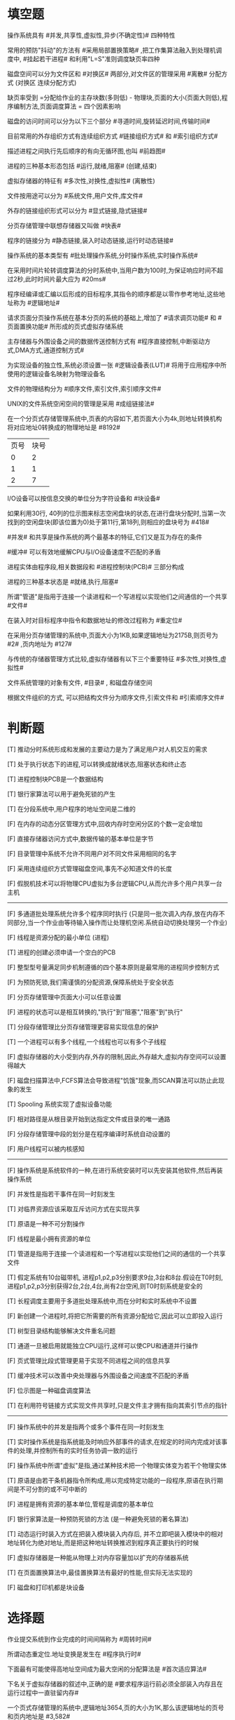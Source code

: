 * 填空题

操作系统具有 #并发,共享性,虚拟性,异步(不确定性)# 四种特性

常用的预防"抖动"的方法有 #采用局部置换策略# ,把工作集算法融入到处理机调度中, #挂起若干进程# 和利用"L=S"准则调度缺页率四种

磁盘空间可以分为文件区和 #对换区# 两部分,对文件区的管理采用 #离散# 分配方式
(对换区 连续分配方式)

缺页率受到 =分配给作业的主存块数(多则低) - 物理块,页面的大小(页面大则低),程序编制方法,页面调度算法 = 四个因素影响

磁盘的访问时间可以分为以下三个部分 #寻道时间,旋转延迟时间,传输时间#

目前常用的外存组织方式有连续组织方式 #链接组织方式# 和 #索引组织方式#

描述进程之间执行先后顺序的有向无循环图,也叫 #前趋图#

进程的三种基本形态包括 #运行,就绪,阻塞#
(创建,结束)

虚拟存储器的特征有 #多次性,对换性,虚拟性#
(离散性)

文件按用途可以分为 #系统文件,用户文件,库文件#

外存的链接组织形式可以分为 #显式链接,隐式链接#

分页存储管理中联想存储器又叫做 #快表#

程序的链接分为 #静态链接,装入时动态链接,运行时动态链接#

操作系统的基本类型有 #批处理操作系统,分时操作系统,实时操作系统#

在采用时间片轮转调度算法的分时系统中,当用户数为100时,为保证响应时间不超过2秒,此时时间片最大应为 #20ms#

程序经编译或汇编以后形成的目标程序,其指令的顺序都是以零作参考地址,这些地址称为 #逻辑地址#

请求页面分页操作系统在基本分页的系统的基础上,增加了 #请求调页功能# 和 #页面置换功能# 所形成的页式虚拟存储系统

主存储器与外围设备之间的数据传送控制方式有 #程序直接控制,中断驱动方式,DMA方式,通道控制方式#

为实现设备的独立性,系统必须设置一张 #逻辑设备表(LUT)# 将用于应用程序中所使用的逻辑设备名映射为物理设备名

文件的物理结构分为 #顺序文件,索引文件,索引顺序文件#

UNIX的文件系统空闲空间的管理是采用 #成组链接法#

在一个分页式存储管理系统中,页表的内容如下,若页面大小为4k,则地址转换机构将对应地址0转换成的物理地址是 #8192#
| 页号 | 块号 |
|    0 |    2 |
|    1 |    1 |
|    2 |    7 |

I/O设备可以按信息交换的单位分为字符设备和 #块设备#

如果利用30行, 40列的位示图来标志空闲盘块的状态,在进行盘块分配时,当第一次找到的空闲盘块(即该位置为0)处于第11行,第18列,则相应的盘块号为 #418#

#并发# 和共享是操作系统的两个最基本的特征,它们又是互为存在的条件

#缓冲# 可以有效地缓解CPU与I/O设备速度不匹配的矛盾

进程实体由程序段,相关数据段和 #进程控制块(PCB)# 三部分构成

进程的三种基本状态是 #就绪,执行,阻塞#

所谓"管道"是指用于连接一个读进程和一个写进程以实现他们之间通信的一个共享 #文件#

在装入时对目标程序中指令和数据地址的修改过程称为 #重定位#

在采用分页存储管理的系统中,页面大小为1KB,如果逻辑地址为2175B,则页号为 #2# ,页内地址为 #127#


与传统的存储器管理方式比较,虚拟存储器有以下三个重要特征 #多次性,对换性,虚拟性#

文件系统管理的对象有文件, #目录# , 和磁盘存储空间

根据文件组织的方式, 可以把结构文件分为顺序文件,引索文件和 #引索顺序文件#



* 判断题
[T] 推动分时系统形成和发展的主要动力是为了满足用户对人机交互的需求

[T] 处于执行状态下的进程,可以转换成就绪状态,阻塞状态和终止态

[T] 进程控制块PCB是一个数据结构

[T] 银行家算法可以用于避免死锁的产生

[T] 在分段系统中,用户程序的地址空间是二维的

[F] 在内存的动态分区管理方式中,回收内存时空闲分区的个数一定会增加

[F] 直接存储器访问方式中,数据传输的基本单位是字节

[F] 目录管理中系统不允许不同用户对不同文件采用相同的名字

[F] 采用连续组织方式管理磁盘空间,事先不必知道文件的长度

[F] 假脱机技术可以将物理CPU虚拟为多台逻辑CPU,从而允许多个用户共享一台主机

-----

[F] 多通道批处理系统允许多个程序同时执行
(只是同一批次调入内存,放在内存不同部分,当一个作业由等待输入操作而让处理机空闲.系统自动切换处理另一个作业)

[F] 线程是资源分配的最小单位
(进程)

[T] 进程的创建必须申请一个空白的PCB

[F] 整型型号量满足同步机制遵循的四个基本原则是最常用的进程同步控制方式

[F] 为预防死锁,我们需谨慎的分配资源,保障系统处于安全状态

[F] 分页存储管理中页面大小可以任意设置

[F] 进程的状态可以是相互转换的,"执行"到"阻塞","阻塞"到"执行"

[T] 分段存储管理比分页存储管理更容易实现信息的保护

[T] 一个进程可以有多个线程,一个线程也可以有多个子线程

[F] 虚拟存储器的大小受到内存,外存的限制,因此,外存越大,虚拟内存空间可以设置得越大

[F] 磁盘扫描算法中,FCFS算法会导致进程"饥饿"现象,而SCAN算法可以防止此现象的发生

[T] Spooling 系统实现了虚拟设备功能

[F] 相对路径是从根目录开始到达指定文件或目录的唯一通路

[F] 分段存储管理中段的划分是在程序编译时系统自动设置的

[F] 用户线程可以被内核感知

-----

[F] 操作系统是系统软件的一种,在进行系统安装时可以先安装其他软件,然后再装操作系统

[F] 并发性是指若干事件在同一时刻发生

[T] 对临界资源应该采取互斥访问方式在实现共享

[T] 原语是一种不可分割操作

[F] 线程是最小拥有资源的单位

[T] 管道是指用于连接一个读进程和一个写进程以实现他们之间的通信的一个共享文件

[T] 假定系统有10台磁带机, 进程p1,p2,p3分别要求9台,3台和8台.假设在T0时刻,进程p1,p2,p3分别获得2台,2台,4台,尚有2台空闲,则T0时刻系统是安全的

[T] 长程调度主要用于多道批处理系统中,而在分时和实时系统中不设置

[F] 新创建一个进程时,将把它所需要的所有资源分配给它,因此可以立即投入运行

[T] 树型目录结构能够解决文件重名问题

[T] 通道一旦被启用就能独立CPU运行,这样可以使CPU和通道并行操作

[F] 页式管理比段式管理更易于实现不同进程之间的信息共享

[T] 缓冲技术可以改善中央处理器与外围设备之间速度不匹配的矛盾

[F] 位示图是一种磁盘调度算法

[T] 在利用符号链接方式实现文件共享时,只是文件主才拥有指向其索引节点的指针

-----

[F] 操作系统中的并发是指两个或多个事件在同一时刻发生

[T] 实时操作系统是指系统能及时响应外部事件的请求,在规定的时间内完成对该事件的处理,并控制所有的实时任务协调一致的运行

[F] 操作系统中所谓"虚拟"是指,通过某种技术把一个物理实体变为若干个物理实体

[T] 原语是由若干条机器指令所构成,用以完成特定功能的一段程序,原语在执行期间是不可分割的或不可中断的

[F] 进程是拥有资源的基本单位,管程是调度的基本单位

[F] 银行家算法是一种预防死锁的方法
(是一种避免死锁的著名算法)

[T] 动态运行时装入方式在把装入模块装入内存后, 并不立即吧装入模块中的相对地址转化为绝对地址,而是把这种地址转换推迟到程序真正要执行的时候

[F] 虚拟存储器是一种能从物理上对内存容量加以扩充的存储器系统

[T] 在页面置换算法中,最佳置换算法有最好的性能,但实际无法实现的

[F] 磁盘和打印机都是块设备




* 选择题
作业提交系统到作业完成的时间间隔称为 #周转时间#

所谓动态重定位.地址变换是发生在 #程序执行时#

下面最有可能使得高地址空间成为最大空闲的分配算法是 #首次适应算法#

下名关于虚拟存储器的叙述中,正确的是 #要求程序运行前必须全部装入内存且在运行过程中一直驻留内存#

一个页式存储管理的系统中,逻辑地址3654,页的大小为1K,那么该逻辑地址的页号和页内地址是 #3,582#

按设备的共享属性分类可以分为 #独占设备,共享设备,虚拟设备#

直接数据传输DMA方式是 #设备和主存储器直接传输数据#

CPU输出数据的速度远远高于打印机的打印速度,为解决这一矛盾采用 #缓冲#

利用SpooLing技术实现虚拟设备的目的是 #把独享的设备变为可以共享的#

UNIX的引索表直接包含在文件引索节点中,索引表共13个表项,10个用于直接寻址方式,其余三个分别用于一级,二级,三级缓存寻址方式,假定一个物理块的大小为1KB,索引表中每个表项占4个字节,那么文件大小不超过多少时,可以组成直接寻址文件
#10KB#

C临界区是指 #访问临界资源的一段代码#

D进程所请求求的一次打印输出结束后将使进程状态从 #阻塞态变成就绪态#

A段页式存储管理汲取了页式管理和段式管理的长处,其实现原理结合了页式和段式管理的基本思想,即 #用分段方法来分配和管理用户地址空间,用分页方法来管理物理存储空间#

B若一个系统内存有64M,处理器是32位地址,则它的虚拟地址空间为 #4GB# 字节

C假定盘块的大小为1K,对于1.2MB的软盘,在FAT12文件系统下,FAT表需要占用 #1.8k# 的存储空间
(1.2MB/1KB*1.5byte = 1.8KB) 12bit = 1.5byte

D在操作系统中,用户在使用I/O设备,通常采用 #逻辑设备名#

A操作系统采用缓冲技术,能减少对CPU的 #中断#

B文件目录的最基本功能是 #按名存取#

C若系统中有五台绘图仪, 有多个进程均需要使用两台,规定每个进程一次仅允许申请一台, 则至多允许 #4# 个进程参与竞争,而不会发生死锁

D在现代操作系统中采用缓冲技术的主要目的是 #提高CPU个I/O设备之间的并行性#

-----

C 下面不属于操作系统目标的描述是 #虚拟性#

B 对磁盘I/O控制采用 ## 方式

B 高级调度的主要功能是从处于 #后备# 状态的队列中选择适当的作业调入内存

A 下列描述正确的是 #进程的阻塞是当条件不满足时,由进程自己调用Block原语把自己阻塞起来#

B 一台计算机系统,内存2GB, 硬盘大小 500GB, 安装了 64位操作系统,请问其虚拟内存空间大小是多少 #500G+2G#

B 就绪状态进程被挂起,状态将变为 #静止就绪#

C 某个信号量s的初值为2,当前值为-3,采用记录型信号量控制,在该信号量的进程数为 #3# 个

D 下面对进程死锁描述错误的是 #只要不出现资源竞争,系统就不会出现死锁#

A 页面大小为1000, 设基地址寄存器的内存为2000, 在采用动态重定位的系统中,当执行指令 "LOAD X, 2500"时,操作数的物理地址是 #2500#

B 要求在规定的时间内对外界的请求必须给予相应的OS是 #实时系统#

A 磁带机属于 #顺序存取# 设备

A 时间片轮转法进行进程调度是为了 #多个终端都能得到系统的及时响应#

A 采用段页式存储管理中, 若地址用32位表示 ,其中20位表示段号,则允许每段的最大长度是 #2^12#

D 下列对线程的描述正确的是 #线程可以并发执行#

C 从就绪队列选择一个进程,使其获得处理机,属于 #进程调度#

-----

C 一个正在CPU上运行的进程,其进程状态 #可以转变为就绪状态,也可以转变为阻塞状态#

B 同一系统中进程之间即相互依赖又相互制约,如果两个进程同时要用一台打印机,其中一个进程必须等待,这种关系称为 #互斥#

D 对应资源编号, 要求进程按照序号顺序申请资源,是破坏死锁比必要条件中的那一条? #循环等待#

B 设有n个进程使用同一个共享变量,如果最多允许m (m < n) 个进程同时进入相关临界区,则信号量的变化范围是 #m,m-1,m-2,......,1,0,-1,...,m-n#

B 既考虑作业等待时间,又考虑作业执行时间的调度算法是 #高响应比优先#

A 从作业提交系统到作业完成的时间间隔称为 #周转时间#

B 所谓动态重定位,地址变换是发生在 #程序执行时#

A 下面最有可能使高地址空间成为最大空闲分区的分配算法是 #首次适应法#

B 在下面关于虚拟存储器叙述中,正确的是 #要求程序运行前不必全部装入内存且在运行过程中不必一直驻留在内存#

A

D

A

C

A

C

-----

A 下面哪一个不是分时系统的基本特征 #同时性#

B 下面关于进程状态转换的说法中错误的是 #可以由就绪态转换为阻塞态#

D 下面哪项不是进程控制块中保护的信息? #进程代码#

A 决定把外存上处于后备队列中的那些作业调入内存,并为他们创建进程,分配必要的资源,排在就绪队列上 属于哪种调度的任务 #高级调度#

D 下面说法, 错误的是 #平均周转时间短是分时操作系统中选择进程调度算法的重要准则#

C 下面那个属于实时调度算法? #最早截止时间优先调度算法#

C 下列说法中错误的是 #采用装入时动态链接方式,凡在执行过程中,未被用到的目标模块都不会被调入内存和被链接到装入模块上#

A 下面关于分页存储管理方式,和分段存储管理方式说法中错误的是 #分段存储管理方式比分页存储管理方式更利于信息共享#

C 下面哪项不属于I/O系统的基本功能 #提高主存储器利用率#

B 按照数据存取和传输单位分类,设备可以分为 #块设备和字符设备#


* 名词解释
*** 局部性原理
(1)程序在执行时呈现局部性规律
(2)在一较短时间内,程序的执行仅局限于某个部分
(3)相应的,所访问的存储空间局限于某个区域

*** 低级调度
(1)低级调度又称进程调度,短程调度,
(2)它决定就绪队列中哪个进程将获得处理机,
(3)然后由分派程序执行把处理机分配给该进程的操作

*** 延迟写
(1)延迟写是指缓冲区A中的数据本应该立即写回磁盘,但考虑到该缓存区的数据可能在不久之后再被本进程或其他进程访问,因而并不理解将该缓冲区A中的数据写入磁盘,而是将它挂在空闲缓冲区队列末尾
(2)当有进程申请到该缓冲区时,才将该缓冲区中的数据写入磁盘

*** 中级调度
(1)按照给定的原则和策略,将外存交换区中的进程调入内存,把内存中的非执行进程交换到外存交换区
(2)中级调度时存储器管理中的对换功能

*** 设备独
立性
(1)设备独立性即在应用程序中所使用的设备,不局限于使用某个具体物理设备
(2)应用程序用逻辑设备名称来请求使用某类设备.系统在执行时,使用物理设备名称

*** 临界区
(1)一个程序片段的集合,这些程序片段分散在不同的进程中,对某个共享的数据结构(共享资源)进行操作
(2)进程中涉及到临界资源的程序段叫做临界区

*** 管程
(1)管程定义了一个数据结构和能为并发进程在该数据结构上所执行的一组操作,这组操作能同步进程和改变管程中的数据
(2)管程由局部与管程的共享变量说明,对该数据结构进行操作的一组过程以及局部于管程的数据初始化语句

*** 通道(I/O处理机)
(1)通道是独立于CPU的专门负责数据输入/输出传输工作的处理机
(2)对外部设备实现统一管理,代替CPU对输入/输出操作进行控制,从而使输入输出操作可以与CPU并行操作

*** 进程控制块(PCB)
(1)系统为管理进程设置的一个专门的数据结构,用它来记录进程的外部特征,描述进程变化过程
(2)系统利用PCB来控制和管理进程,所以PCB是系统感知进程存在的唯一标志.进程与PCB是一一对应的

*** 虚拟存储器
(1)所谓虚拟存储器,是指具有请求调入功能和置换功能
(2)能从逻辑上对内存容量加以扩充的一种存储器系统

*** 死锁
(1)指多个进程因竞争资源而造成的一种僵局
(2)若无外力作用,这些进程将永远不能再向前推进

*** 对换
(1)所谓"对换",是指把内存中暂不能运行的进程或者暂时不用的程序和数据换出到外存上,以便腾出足够的内存空间
(2)再把已具备运行条件的进程或者进程所需要的程序和数据换入内存





* 简答题与计算题
  *** 从调度性,并发性,拥有资源及系统开销方面对进程和线程进行比较
(1)调度方面.在引进线程之前,进程是调度和分派的基本单位,每次被调度时都需要进行上下文切换,开销较大.引进线程后,线程是调度和分派的基本单位.当线程切换时,仅需保存和设置少量寄存器内容,切换代价远低于进程.
(2)并发性方面,在引入线程的OS中,不仅进程之间可以并发执行,而在一个进程中的多个线程之间亦可并发执行
(3)拥有资源方面,进程可以拥有资源,并作为一个操作系统拥有资源的一个基本单位,线程本身不具备系统资源,而是仅有一点必不可少的,能保证独立运行的资源,多个线程共享进程所拥有的资源
(4)系统开销方面,线程创建,撤销,切换,同步和通信时所付出的开销都小于进程对应操作的开销

*** 何谓用户级线程和内核支持级线程
(1)用户级线程是在用户空间中实现,对线程创建,撤销,同步和通信功能,都无需内核的支持,即用户线程与内核无关,内核完全不知道用户级线程的存在
(2)内核支持线程是在内核的支持下运行的,他们的创建,阻塞,撤销,切换等,也都是在内核空间实现的.为了对内核线程的控制和管理,在内核空间也为每一个内核线程设置一个线程控制块,内核根据该控制块而感知某线程的存在,并对其加以控制

*** 在请求分页管理系统中,产生抖动的原因是什么
(1)产生抖动的原因是,同时在系统运行的进程太多
(2)由此分配给没每一个进程的物理块太少,不能满足程序正常执行的基本要求,致使每个进程在运行的时候,频繁的抛出缺页,必须请求系统将所缺页调入内存
(3)这会使得在系统中排队等待页面调入/调出的进程数目增加.显然,对磁盘的有效访问时间也随之急剧增加,造成每个进程的大部分时间都用于页面的调入/调出,而几乎不能再去做任何有效的工作,从而导致处理机的利用率急剧下降并趋于0的情况,此时的进程是处于"抖动"状态

*** 试说明设备驱动程序具有那些特点
(1)是请求I/O进程与设备控制器之间的一个通讯程序
(2)驱动程序与I/O设备的特性紧密相连
(3)驱动程序与I/O控制方式紧密相关
(4)驱动程序与硬件紧密相关
(5)部分程序由汇编语言书写,基本部分往往固化在ROM中

*** 在银行家算法中,若出现下述资源分配情况试问:
| Process | Allocation | Need | Available |
| P0      |       0022 | 0012 |      1612 |
| P1      |       1030 | 1230 |           |
| P2      |       1000 | 3657 |           |
| P3      |       1303 | 2356 |           |
| P4      |       0002 | 0652 |           |

(1)该状态是否安全?若安全给出一个安全序列

| Process | Allocation | Need | Available | (Finally)=Allocation+Available | order |
| P0      |       0022 | 0012 |      1612 |                           1634 |     1 |
| P1      |       1030 | 1230 |      1634 |                           2664 |     2 |
| P2      |       1000 | 3657 |      3909 |                           4909 |     5 |
| P3      |       1303 | 2356 |      2666 |                           3909 |     4 |
| P4      |       0002 | 0652 |      2664 |                           2666 |     3 |
P0 -> P1 -> P4 -> P3 -> P5

(2)若进程P3提出请求(1,2,0,0)后,系统能否将资源分配给它,若能分配,给出一个安全序列

| Process | Allocation | Need | Available | (Finally) | order |
| P0      |       0022 | 0012 |      1612 |      1634 |     1 |
| P1      |       1030 | 1230 |      2937 |      3967 |     3 |
| P2      |       1000 | 3657 |      3969 |      4969 |     5 |
| P3      |       1303 | 1200 |      1634 |      2937 |     2 |
| P4      |       0002 | 0652 |      3967 |      3969 |     4 |

P0 -> P3 -> P1 -> P4 -> P5

*** 作业A的页表如下所示

| 页号 | 块号 | 状态位 | 访问位 | 修改位 |
|    0 |    6 |      1 |      1 |      1 |
|    1 |    4 |      1 |      0 |      0 |
|    2 |    5 |      1 |      1 |      0 |
|    3 |      |      0 |      0 |      0 |

(1)指出页表中状态位,访问位,修改位的含义?
状态位表示对应的页已经调入内存
访问位表示该页面在一段时间内被访问的次数
修改位表示该页面调入内存后是否被修改

(2)逻辑地址 1800B,对应的物理地址是多少?
P = INT(1800B/1024B) = 1,
d = 1800B mod 1024B = 776
对应的物理块为4, 物理地址 4*1024B + 776 = 4872B

(3)当执行到逻辑地址为 3600B时,会发生什么现象?
P = INT(3600B/1024B) = 3 , 3页面还没有调入内存,产生缺页中断


*** 某个银行提供一个服务窗口和10个供顾客等待的座位.顾客到达银行时,如果有空座位,才允许到取号机上取一个号,等待叫号,取号机每次仅允许一个顾客使用,当营业员空闲通过叫号机选取一位顾客.客和营业员的活动过程描述如下:

#+BEGIN_SRC c
  cobegin {
      process 顾客{
          从取号机获得一个号码;
          等待叫号;
          获得服务;
      }

      process 营业员{
          while(true){
              叫号;
              为顾客服务;
          }
      }
  }coend
#+END_SRC

请添加必要的信号量和 P,V(或者wait(),signal())操作实现上述过程中的互斥与同步.要求写出完整过程,说明信号量的含义并赋予初值

#+BEGIN_SRC c
  cobegin {
      Semaphore seats = 10;
      Semaphore mutex = 1;
      Semaphore custom = 0;
      process 顾客{
          P(seats);
          P(mutex);
          从取号机获得一个号码;
          V(mutex);
          V(custom); //发送信号表示有顾客
          等待叫号;
          V(seats);
          获得服务;
      }

      process 营业员{
          while(true){
              叫号;
              为顾客服务;
          }
      }
  }coend
#+END_SRC
P 表示通过
V 表示释放
当通过PV 实现进程同步的时候,
P 测试消息是否到达
V 操作发生消息

*** 什么叫紧凑? 为什么要进行紧凑?
(1)为了解决碎片问题,可采用的一种方法是,将内存中的所有作业进行移动,使它们相邻接
(2)原来分散的多个小分区便拼接成一个大分区,从而就可以把作业装入运行,这种通过移动把的多个小分区拼凑成大分区进行紧凑的目的是为了提高内存的利用率

*** 什么是死锁?原因是?产生死锁的条件是?解决死锁的办法有?
(1)死锁是指多个进程因进程竞争资源而造成的一种僵局,若无外力作用,这些进程将永远不能再向前推进.产生思索的原因可归结为两点,竞争资源,进程推进顺序非法.
(2)在具备下述四个条件的时候,就会产生死锁.互斥条件,请求和保持条件,不剥夺条件,环路等待条件
(3)银行家算法,安全序列

*** 什么是请求分页系统?它需要那些方面的硬件机构支持?
(1)请求分页系统是在分页系统的基础上,增加了请求调页功能,页面置换功能所形成的页式虚拟存储系统
(2)为了实现请求调页和置换功能,系统必须提供必要的硬件支持.其中,最重要的是:请求分页的页表机制,缺页中断机构,地址变换机构


*** 在一个单批道处理系统中,一组作业的提交时间和运行时间如下表
|    | 作业提交 | 时间运行时间 |
| J1 |     8:00 |          1.0 |
| J2 |     8:50 |         0.50 |
| J3 |     9:00 |         0.20 |
| J4 |     9:10 |         0.10 |

*** 试计算以下三种作业调度算法的平均周转时间和平均带权周转时间:先来先服务;短作业优先;响应比高优先
先来先服务(FCFS):
|    | 作业提交 | 时间运行时间 | 完成时间 | 周转时间 | 带权      |
| J1 |     8:00 |          1.0 |     9:00 | 1.0      | 1/1       |
| J2 |     8:50 |         0.50 |     9:30 | 40/60    | 2/3/0.5   |
| J3 |     9:00 |         0.20 |     9:42 | 42/60    | 42/60/0.2 |
| J4 |     9:10 |         0.10 |     9:48 | 38/60    | 38/60/0.1 |
#+BEGIN_SRC emacs-lisp
  (/ 2 3 0.5)
  (/ 42 60 0.2)
#+END_SRC

T = (1.0 + 0.67 + 0.7 + 0.63)/4 = 0.75
W = (1.0 + 1.34 + 3.5 + 6.3)/4 = 3.035


短作业优先(SJF)

|    | 作业提交 | 时间运行时间 | 完成时间 | 周转时间 | 带权      |
| J1 |     8:00 |          1.0 |     9:00 | 1.0      | 1/1       |
| J2 |     8:50 |         0.50 |     9:48 | 58/60    | 58/60/0.5 |
| J3 |     9:00 |         0.20 |     9:12 | 12/60    | 12/60/0.2 |
| J4 |     9:10 |         0.10 |     9:18 | 8/60     | 8/60/0.1  |
#+BEGIN_SRC emacs-lisp
  (/ 58 60 1.0)
  (/ 12 60 1.0)
  (/ 8 60 1.0)
  (/ (+ 1.0 0.96 0.2 0.13) 4)

  (/ 58 60 0.5)
#+END_SRC

T = (1.0 + 0.96 + 0.2 + 0.13) /4 = 0.5725
W = (1.0 + 1.94 + 1 + 1.3) /4 = 1.31

高响应算法
响应比 = (要求服务时间 + 等待时间)/要求服务时间 = 1 + (等待时间/要求服务时间)
如果不是都到达再处理,那么还是把地一个先到的处理了

|    | 作业提交 | 时间运行时间 | 在某一时刻响应比                    | 完成时间 | 周转时间 | 带权      |
| J1 |     8:00 |          1.0 | 这时只有该到达完成J1                |     9:00 | 1.0      | 1/1       |
| J2 |     8:50 |         0.50 | J2/J3 J2=1+10/30 J3=1 故完成J2      |     9:30 | 40/60    | 40/60/0.5 |
| J3 |     9:00 |         0.20 | J3/J4 J3=1+30/12 J4=1+20/6 故完成J4 |     9:48 | 48/60    | 48/60/0.2 |
| J4 |     9:10 |         0.10 |                                     |     9:36 | 26/60    | 26/60/0.1 |
#+BEGIN_SRC emacs-lisp
  (/ 40 60 1.0)
  (/ 48 60 1.0)
  (/ 26 60 1.0)
#+END_SRC

-----

*** 在一个请求分页存储管理系统中,一个程序的页面走向为6, 0, 1, 2, 0, 3, 0, 4, 2, 3,分别采用最佳置换算法,先进先出,最近最久未使用算法,完成下列要求.
设分配给该程序的存储块数M=3, 每调进一个新页就发生一次缺页中断.计算各算法的缺页次数和置换次数

最佳置换算法:(OPT)
| order     | 6 | 0 | 1 | 2 | 0 | 3 | 0 | 4 | 2 | 3 |
|           |   |   |   |   |   |   |   |   |   |   |
| M=1       | 6 | 6 | 6 | 2 | 2 | 2 | 2 | 2 | 2 | 2 |
| M=2       |   | 0 | 0 | 0 | 0 | 0 | 0 | 4 | 4 | 4 |
| M=3       |   |   | 1 | 1 | 1 | 3 | 3 | 3 | 3 | 3 |
| interaput | x | x | x | x |   | x |   | x |   |   |
| exchange  |   |   |   | x |   | x |   | x |   |   |
中断6次
置换3次

先进先出算法:(FIFO)
| order     | 6 | 0 | 1 | 2 | 0 | 3 | 0 | 4 | 2 | 3 |
|           |   |   |   |   |   |   |   |   |   |   |
| M=1       | 6 | 6 | 6 | 2 | 2 | 2 | 2 | 4 | 4 | 4 |
| M=2       |   | 0 | 0 | 0 | 0 | 3 | 3 | 3 | 2 | 2 |
| M=3       |   |   | 1 | 1 | 1 | 1 | 0 | 0 | 0 | 3 |
| interaput | x | x | x | x |   | x | x | x | x | x |
| exchange  |   |   |   | x |   | x | x | x | x | x |
中断5次
置换6次

最近最久未使用:(LRU)
| order     | 6 | 0 | 1 | 2 | 0 | 3 | 0 | 4 | 2 | 3 |
|           |   |   |   |   |   |   |   |   |   |   |
| M=1       | 6 | 6 | 6 | 2 | 2 | 2 | 2 | 4 | 4 | 4 |
| M=2       |   | 0 | 0 | 0 | 0 | 0 | 0 | 0 | 0 | 3 |
| M=3       |   |   | 1 | 1 | 1 | 3 | 3 | 3 | 2 | 2 |
| interaput | x | x | x | x |   | x |   | x | x | x |
| exchange  |   |   |   | x |   | x |   | x | x | x |

-----

*** 有一间阅览室,有100个座位,读者进入时必须先在一张登记表上登记,该表为每一座位列一表目,包括座号和读者姓名,读者离开时要销掉登记内容,用PV操作描述读者进程同步结构
#+BEGIN_SRC c
  mutex = 1; //互斥信号
  full = 100; //同步信号
  table: array 0 ... ... n-1 of item
  procedure reader;
  begin
      P(full);
      P(mutex);
      Register_name(table);
      V(mutex);
      Reading;
      P(mutex);
      Delete_name(table);
      V(mutex);
      V(full);
  end;

#+END_SRC

*** 如图1所示,系统中有三个进程GET,PRO,PUT,共用两个缓冲BUF1,BUF2.假设BUF1中最多可以存放11个信息,现已放入两个信息,BUF2最多可以存放5个信息.GET进程负责不断地将输入信息送入BUF1中,PRO进程负责从BUF1中取出信息并进行处理,并将处理结果送到BUF2中,PUT进程负责从BUF2中读取结果并输出.试写出正确实现GET,PRO,PUT的同步与互斥算法
(1)用类C语言描述,条理清晰,注释恰当;
(2)信号量原语使用wait,signal,或者PV操作描述
#+BEGIN_SRC c
  int Buf1_Idle = 9;
  int Buf1_Busy = 2;
  int Buf2_Idle = 5;
  int Buf2_Busy = 0;
  int mutex1 = mutex2 = 1;

  void GET(){
      while(1){
          P(Buf1_Idle);
          P(mutex1);
          sendto BUF1;
          V(Buf1_Busy);
          V(mutex1);
      }
  }

  void PRO(){
      while(1){
          P(Buf1_Busy);
          P(mutex1);
          recefrom BUF1;
          V(mutex1);
          V(Buf1_Idle);

          P(Buf2_Idle);
          P(mutex2);
          sendto BUF2;
          V(mutex2);
          V(Buf2_Busy);
      }
  }

  void PUT(){
      while(1){
          P(Buf2_Busy);
          P(mutex2);
          printf(BUF2);
          V(mutex2);
          V(Buf2_Idle);
      }
  }

  int main() {
      Cobegin
          GET(),
          PRO(),
          PUT();
      Coend;
      return 0;
  }
#+END_SRC

-----

*** 假定某在磁盘上,处理访问56号磁道的请求后,现正在70号磁道上读信息,目前有下面的请求访问磁盘磁道的序列
73,68,100,120,60,108,8,50,请写出
(1)用最短寻道时间优先算法(SSTF),列出响应磁道次序,并计算平均寻道长度
68,73,60,50,8,100,108,120
(2+5+13+10+42+92+8+12)/8 = 23
(2)用电梯调度算法,列出响应的磁道次序,并计算平均寻道长度
73,100,108,120,68,60,50,8
(3+27+8+12+52+8+10+42)/8 = 20.25
#+BEGIN_SRC emacs-lisp
(/ (+ 2 5 13 10 42 92 8 12) 8.0)
(/ (+ 3 27 8 12 52 8 10 42) 8.0)
#+END_SRC

-----

*** 什么是进程?什么是线程
?进程与线程有何区别?
(1)进程是具有独立功能程序在某个数据集合上的一次执行过程
(2)线程是进程内一个执行实体或执行单元
(3)进程和线程的区别:
a)不同的进程的地址空间是独立的,而同一进程内的线程共享同一地址空间.一个进程的线程咋另一个进程中是不可见的.
b)在引入线程的操作系统中,进程是资源分配和调度的单位,线程是处理机调度和分配的单位,资源是分配给进程的,线程只拥有很少的资源,因而切换代价比进程切换低

*** 何谓系统调用?它与一般的过程调用有何区别?
从而使用户在自己的程序中可获得OS提供的服务,如打开文件,创建子进程
系统调用与一般的过程调用的区别主要有如下几点:
1)运行在不同的系统状态:一般的调用程序和被调用的程序都运行在相同的状态(系统态或者用户态);而对系统调用,其调用程序是运行在用户态,而被调用程序则运行在系统态
2)通过软中断进入;一般的过程调用可以通过过程调用语句直接由调用过程转向被调用过程;而系统调用则必须通过执行系统调用命令(也称作访管指令),由软中断(或陷入机制)转向相应的系统调用处理程序,同时CPU的执行状态将由用户状态转换为系统态
3)返回问题:一般的过程调用在被调用过程执行完后,将直接返回到调用过程继续执行;对系统调用,如果用抢占方式,则在被调用过程执行完后,必须先对运行的进程做优先权分析,只当调用进程仍具有最高优先权时,才返回到调用进程继续执行否则,将引起重新调度

-----

*** 产生死锁的必要条件有哪些?处理死锁的基本方法有哪些?
(1)产生的必要条件:互斥条件,请求和保持条件,不剥夺条件,环路等待条件
(2)处理的方法:预防死锁,避免死锁,检测死锁,解除死锁

*** 请画出I/O系统层次结构
| 用户层软件   |
| 设备独立性   |
| 设备驱动程序 |
| 中断处理程序 |
| 硬件         |

*** 外存的组织方式,链接组织方式相对连续组织方式,有哪些优点?链接组织方式又可以分为哪两种形式?
(1)消除了外部碎片,故而显著提高了外存空间利用率
(2)对插入,删除和修改记录都非常容易
(3)当文件动态增长时,可以动态地再为它分配盘块,无需事先知道文件大小
分为:显式链接和隐式链接


*** 文件系统中对目录管理有那些要求
(1)实现"按名存取"
(2)提高对目录的检索速度
(3)文件共享
(4)允许文件重名

-----

*** 在采用分页存储管理系统中,页面大小为1K,一个三页长的进程,其页表如下

| 页号 | 页框号 |
|    0 |      2 |
|    1 |      3 |
|    2 |      8 |
请分别计算逻辑地址为100和2500的两条指令的物理地址

100:
INT(100/1024) = 0
物理地址:
2 * 1024 + 100 = 2148

2500
INT(2500/1024) = 2
2500 - 1024 * 2 = 452
物理地址:
8 * 1024 + 452 = 8644

-----

*** 在一个请求分页系统中有一用户作业,它要一次访问字的地址序列是:
114,218,120,46,158,440,102,323,432,260,360,167
现在分配给该作业耳朵主存一共300字,页的大小为100字,试问采用最佳置换算法(OPT),最近最近未使用算法(LRU),发生页面置换的次数是多少?

首先将其对换为页面
1,2,1,0,1,4,1,3,4,2,3,1

OPT:
|           | 1 | 2 | 1 | 0 | 1 | 4 | 1 | 3 | 4 | 2 | 3 | 1 |
|           |   |   |   |   |   |   |   |   |   |   |   |   |
| M=1       | 1 | 1 | 1 | 1 | 1 | 1 | 1 | 3 | 3 | 3 | 3 | 1 |
| M=2       |   | 2 | 2 | 2 | 2 | 2 | 2 | 2 | 2 | 2 | 2 | 2 |
| M=3       |   |   |   | 0 | 0 | 4 | 4 | 4 | 4 | 4 | 4 | 4 |
| interaput | x | x |   | x |   | x |   | x |   |   |   | x |
| exchange  |   |   |   |   |   | x |   | x |   |   |   | x |
发生3次置换

LRU:

|           | 1 | 2 | 1 | 0 | 1 | 4 | 1 | 3 | 4 | 2 | 3 | 1 |
|           |   |   |   |   |   |   |   |   |   |   |   |   |
| M=1       | 1 | 1 | 1 | 1 | 1 | 1 | 1 | 1 | 1 | 2 | 2 | 2 |
| M=2       |   | 2 | 2 | 2 | 2 | 4 | 4 | 4 | 4 | 4 | 4 | 1 |
| M=3       |   |   |   | 0 | 0 | 0 | 0 | 3 | 3 | 3 | 3 | 3 |
| interaput | x | x |   | x |   | x |   | x |   | x |   | x |
| exchange  |   |   |   |   |   | x |   | x |   | x |   | x |
发生了4次置换

-----

*** 假定在某磁盘上处理了访问49号磁道的请求后,现在正在69号磁道上读信息,目前有下面的请求访问磁盘磁道的序列
74,68,100,120,60,108,8,41
(1)用最短寻道时间优先(SSTF),列出响应磁道次序,并计算平均寻道长度
68,74,60,41,8,100,108,120
(1+6+14+19+33+92+8+12)/8 = 23.125

(2)用电梯调度算法,列出磁道次序,并计算平均寻道长度
74,100,108,120,68,60,41,8
(5+26+8+12+52+8+19+33)/8 = 20.375

#+BEGIN_SRC emacs-lisp
(/ (+ 1 6 14 19 33 92 8 12) 8.0)
(/ (+ 5 26 8 12 52 8 19 33) 8.0)

#+END_SRC

-----

*** 某个寺庙,有小和尚,老和尚若干.寺庙里有一水缸,供取水喝.水缸可以容纳30桶水,每次入水,取水仅为一桶,不可同时进行.水取自同一井中,水井只能一个桶取水.水桶个数为5个,请用wait,signl信号量给出老和尚和小和尚并发过程,下面给出了程序框架,请完善信号量的定义并赋予初始值

#+BEGIN_SRC c
  semaphore
  mutex_jar = 1, mutex_wel = 1, empty = 30, full = 5, bucket = 5;

  void 小和尚(){
      while(1){
          wait(empty);
          wait(bucket);
          提桶到井边;
          wait(mutex_wel);
          把桶放入井中取水;
          signal(mutex_wel);
          提着水进寺庙;
          wait(mutex_jar);
          把水倒入缸中;
          signal(mutex_jar);
          signal(bucket);
          signal(full);
      }
  }

  void 老和尚(){
      while(1){
          wait(full);
          wait(bucket);
          wait(mutex_jar);
          用桶到缸中取水饮用;
          signal(mutex_jar);
          signal(bucket);
          signal(empty);
      }
  }

  void main(){
      cobegin
          小和尚(),
          老和尚();
      coend
  }
#+END_SRC



* 各种算法知识点小结

** FAT12的FAT表大小计算


** 银行家算法
由available的最大值,(随意满足)满足客户Need后回收(其allocation),拥有更大avaliable后再去满足下一位(任一)客户直到完成
只要最后能完成就是一个安全序列

根据题目描述提出请求的就是下一个满足对象


** 最佳置换算法
由需要发生的时间来决定淘汰那个,比如
7,0,1,2,0,3,0,4,2,3,2,1,2,0,1,7,0,1
| 现在内存 |                                                                              |
| 7 0 1    | 现在要装入2发生缺页中断                                                      |
| 2 0 1    | 因为7在第18次才用到,所以决定淘汰7 ,但是实际情况中,你并不知道接下来的使用情况 |
|          |                                                                              |
|          |                                                                              |


** 记录型信号量
申请资源就s--,如果s= -1 就表示有一个进程在等待

那么我们说n个进程使用同一个共享变量,允许m (m<n)个可以同时访问,那么信号量的范围是

m,m-1,....,0,-1,m-n

表示有 n-m个进程在等待


** 死锁
- 避免死锁
  - 银行家算法
- 预防死锁
  - 破坏必要条件


** 杂
位示图: 是操作系统中,一种管理空闲存储的方法

虚拟: 把物理实体变为若干个逻辑上的对应物

假脱机: 物理I/O 虚拟多个逻辑I/O

线程: cpu调度最小单位

挂起: 终端用户请求,父进程请求,负荷调节需要,操作系统需要

整形信号量: 盲等现象

四条基本准则: 空闲让进,忙则等待,有限等待,让权等待

引起饥饿现象的: SSTF

避免饥饿现象: SCAN

信号量缺陷: 虽然是方便的同步机制,每个进程都需要一个wait,signal,同步操作分散在各个进程,给系统管理带来麻烦,因同步操作使用不当导致死锁
解决方案引进管程

磁盘是块设备

打印机是中速设备

文件按逻辑:
无结构 流式文件
有结构 记录文件



* 疑似考点


** 名词解释

*** 临界资源

#+BEGIN_SRC
在一段时间只能被一个进程访问的资源
许多硬件资源,例如打印机,磁带机
一部分软件资源
进程之间应采用互斥的方式来实现这种资源的共享
生产者消费者问题:
#+END_SRC

*** 临界区

#+BEGIN_SRC
每个进程中访问临界资源的那段代码称为临界区

保证每个进程互斥地进入临界区,便可以实现诸进程对临界资源的互斥访问

进入临界区
对临界资源检查,是否正在被访问
未被访问则允许进入临界区访问
已被访问则不允许进入临界区

该检查代码称为进入区

#+END_SRC
| 进入区 |
| 临界区 |
| 退出区 |
| 剩余区 |



*** 死锁

**** 资源问题
1.
   - 可重用性资源
   - 可消耗性资源
2.
   - 可抢占性资源
   - 不可抢占性资源

**** 死锁

***** 产生
1. 竞争不可抢占性资源
2. 竞争可消耗资源
3. 进程推进顺序不当

***** 定义

每个进程所等待的事件都是其他进程释放其所占有资源.但由于这些程序都已无法运行,它们谁也不释放资源,致没有任何一个进程可以被唤醒.这组进程只能无限期的等待下去

如果一组进程的每一个进程都在等待仅由该组进程的其他进程才能引发的事件,那么该组进程死锁

***** 必要条件
1. 互斥条件
   - 进程对所分配到的资源进行排它性使用,即在一段时间内,某资源只能被一个进程占用.如果此时还有其他进程请求,则请求进程只能等待,直到占有的进程释放
2. 请求和保持条件
   - 进程已经保持至少一个资源,但又提出新的资源请求,而该资源已被其他进程所占有,此时请求进程阻塞,但对自己已获得的资源保持不放
4. 不可抢占条件
   - 进程已获得的资源在未使用前不能被抢占,只能在进程使用完时由自己释放
5. 循环等待条件
   - 发生死锁时, 必存在进程-资源,循环链,P0等P1,P1等P2....Pn等P0

***** 处理方法
1. 预防死锁
   - 事先设置某些限制,去破坏四个必要条件的一个或几个来预防死锁
2. 避免死锁
   - 而是在资源动态分配的过程中,用某种方法防止系统进入不安全状态
3. 检测死锁
   - 检测到发生死锁时采取某种措施,把进程从死锁解脱出来
4. 解除死锁
   - 发生死锁时,采取相应操作使其从死锁解脱出来,常用撤销一些进程,回收他们资源,将它们分配给已处于阻塞的进程

***** 预防死锁
1. 破坏请求保持条件
   1. 第一种协议
      所有进程在开始运行之前,必须一次性的申请整个运行过程所需要的全部资源.此时系统有资源分配给某进程,便把所以资源分配给该资源,只要有一种资源不够分配给该进程,所有资源都不分配给它
   2. 第二种协议
      允许一个进程,满足初期资源后便开始运行,运行过程中逐步释放已被分配的,且用完的全部资源,再申请所需的新资源.
2. 破坏不可抢占条件
   一个保持了某些不可释放资源的进程,在请求新资源时,它必须释放所有保持的资源
3. 破坏循环等待条件
   把所有资源线性排序后,每个进程需要按照序号递增的顺序请求资源,请求Ri后的资源后只能申请Rj > Ri的资源,如果要申请更低只能全部释放从来

***** 避免死锁
1. 安全状态
   处于安全状态的系统,可避免死锁.处于不安全状态,则可能进入死锁

   允许进程动态的申请资源,但系统在进行资源分配前,先计算资源分配的安全性,若不会进入不安全状态则分配,否则等待
2. 银行家算法

***** 死锁的检测
1. 保存有关资源请求和分配信息
2. 提供一种算法,它利用这些信息来检测是否进入死锁状态


- 资源分配图
- 死锁定理
- 死锁检测中的数据结构

***** 死锁解除

1. 终止进程
   1. 终止所有
   2. 逐个终止

2. 付出代价最小的死锁解除算法
   先计算出一些代价,再用这些代价来衡量终止的可行性,从中选择代价最小的和



*** 装入和链接

**** 装入
1. 绝对装入方式
   程序编译后产生绝对地址,装入的程序中的相对地址与实际内存地址完全相同
2. 可重定位装入方式
   根据内存情况将装入模块装入到内存适当位置,地址变换过程在程序装入时一次性完成,故称静态重定位
3. 动态运行时装入
   装入模块装入内存后,并不立即把装入模块中的逻辑地址转换为物理地址,而是把这种地址转换推迟到程序真正要执行


**** 链接
1. 静态链接
2. 装入时动态链接
   边装入,边链接

   但是会把所以模块装入
3. 运行时动态链接
   某些模块的装入推迟到程序执行时


*** 紧凑
将内存中所有作业进行移动,使他们全都相邻接.这样把分散的多个空闲小分区拼接成一个大分区,可将一个作业装入.
把多个小分区拼接成一个大分区的方法

*** 虚拟存储器
1. 多次性
   无需作业运行时全部装入内存,而是运行分成多次调入内存
2. 对换性
   无需作业运行时一直驻留内存,允许作业运行过程进行对换,换出
3. 虚拟性
   能够从逻辑上扩充内存容量

**** 实现方法
1. 分页请求系统
   - 硬件支持
     1. 请求分页的页表机制
     2. 缺页中断机构
     3. 地址变换机构
   - 实现请求分页的软件
   -

2. 请求分段系统
   - 硬件支持
     1. 请求分段的段表机制
     2. 缺段中断结构
     3. 地址变换机构

   - 软件支持


*** 抖动
人们希望系统运行更多进程,增加程序度,提高处理机利用率.但是出现CPU利用率趋于0的情况就是发生了抖动

**** 产生抖动原因

同时在系统中运行的进程太多,因此分配给每个进程的物理块太少,不能满足进程正常运行的基本需要,致使每个进程在运行时,频繁的出现缺页,必须请求系统调入所缺页.使得系统中排队等待页面调入/调出的进程数目增加,对磁盘有效访问时间急剧增加,造成每个进程大部分时间都处于页面的换入换出
几乎不能工作,导致CPU利用率趋于0

我们称此时为抖动

*** 工作集
**** 基本概念
基于程序运行时局部性原理得知,程序在运行期间,对页面的访问是不均等的,在一段时间内仅局限于较少的页面,在另一段时间,又可能局限另一些较少的页面进行访问.
这些页面被称为活跃页面.如果能预知程序在某段时间间隔内要访问哪些页面,并将它们调入内存,将会大大降低缺页率,从而显著的提高处理机利用率.

*** 块设备

*** 设备独立性

** 文件系统中对目录管理有哪些需求?
1.实现"按名存取"
2.提高对目录的检索速度
3.文件共享
4.允许文件重名
